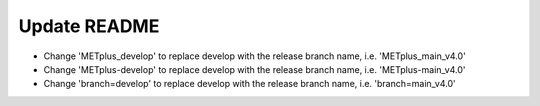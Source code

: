 Update README
-------------

* Change 'METplus_develop' to replace develop with the release branch name,
  i.e. 'METplus_main_v4.0'
* Change 'METplus-develop' to replace develop with the release branch name,
  i.e. 'METplus-main_v4.0'
* Change 'branch=develop' to replace develop with the release branch name,
  i.e. 'branch=main_v4.0'
